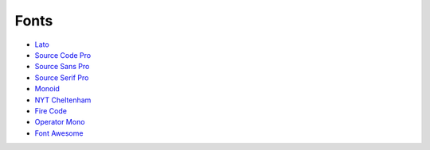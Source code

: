 =====
Fonts
=====

.. figure:: img/font.*
   :align: center
   :width: 150px

* `Lato <https://github.com/latofonts/lato-source/>`_
* `Source Code Pro <https://github.com/adobe-fonts/source-code-pro>`_
* `Source Sans Pro <https://github.com/adobe-fonts/source-sans-pro>`_
* `Source Serif Pro <https://github.com/adobe-fonts/source-serif-pro>`_
* `Monoid <https://github.com/larsenwork/monoid>`_
* `NYT Cheltenham <https://github.com/fvcproductions/nyt-comm>`_
* `Fire Code <https://github.com/tonsky/FiraCode>`_
* `Operator Mono <https://www.typography.com/blog/introducing-operator>`_
* `Font Awesome <https://fontawesome.com/>`_